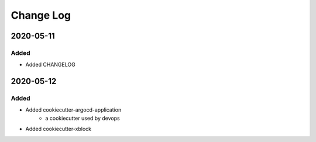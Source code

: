 Change Log
==========

..
   This file loosely adheres to the structure of https://keepachangelog.com/,
   but in reStructuredText instead of Markdown.

2020-05-11
----------

Added
~~~~~

* Added CHANGELOG

2020-05-12
----------

Added
~~~~~

* Added cookiecutter-argocd-application
    - a cookiecutter used by devops
* Added cookiecutter-xblock
